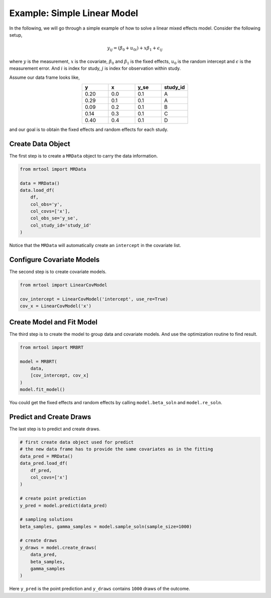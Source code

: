 .. _example_linear:

============================
Example: Simple Linear Model
============================

In the following, we will go through a simple example of how to solve
a linear mixed effects model. Consider the following setup,

.. math::

   y_{ij} = (\beta_0 + u_{0i}) + x \beta_1 + \epsilon_{ij}

where :math:`y` is the measurement, :math:`x` is the covariate,  :math:`\beta_0` and :math:`\beta_1` is the fixed
effects, :math:`u_0` is the random intercept and :math:`\epsilon` is the measurement error.
And :math:`i` is index for study, :math:`j` is index for observation within study.

Assume our data frame looks like,

.. csv-table::
   :header: y, x, y_se, study_id
   :widths: 10, 10, 10, 10
   :align: center

   0.20, 0.0, 0.1, A
   0.29, 0.1, 0.1, A
   0.09, 0.2, 0.1, B
   0.14, 0.3, 0.1, C
   0.40, 0.4, 0.1, D

and our goal is to obtain the fixed effects and random effects for each study.


Create Data Object
------------------
The first step is to create a ``MRData`` object to carry the data information.

.. code-block:: python

   from mrtool import MRData

   data = MRData()
   data.load_df(
       df,
       col_obs='y',
       col_covs=['x'],
       col_obs_se='y_se',
       col_study_id='study_id'
   )

Notice that the ``MRData`` will automatically create an ``intercept`` in the covariate list.

Configure Covariate Models
--------------------------
The second step is to create covariate models.

.. code-block:: python

   from mrtool import LinearCovModel

   cov_intercept = LinearCovModel('intercept', use_re=True)
   cov_x = LinearCovModel('x')


Create Model and Fit Model
--------------------------
The third step is to create the model to group data and covariate models.
And use the optimization routine to find result.

.. code-block:: python

   from mrtool import MRBRT

   model = MRBRT(
       data,
       [cov_intercept, cov_x]
   )
   model.fit_model()

You could get the fixed effects and random effects by calling ``model.beta_soln`` and ``model.re_soln``.


Predict and Create Draws
------------------------
The last step is to predict and create draws.

.. code-block:: python

   # first create data object used for predict
   # the new data frame has to provide the same covariates as in the fitting
   data_pred = MRData()
   data_pred.load_df(
       df_pred,
       col_covs=['x']
   )

   # create point prediction
   y_pred = model.predict(data_pred)

   # sampling solutions
   beta_samples, gamma_samples = model.sample_soln(sample_size=1000)

   # create draws
   y_draws = model.create_draws(
       data_pred,
       beta_samples,
       gamma_samples
   )

Here ``y_pred`` is the point prediction and ``y_draws`` contains ``1000`` draws of the outcome.
